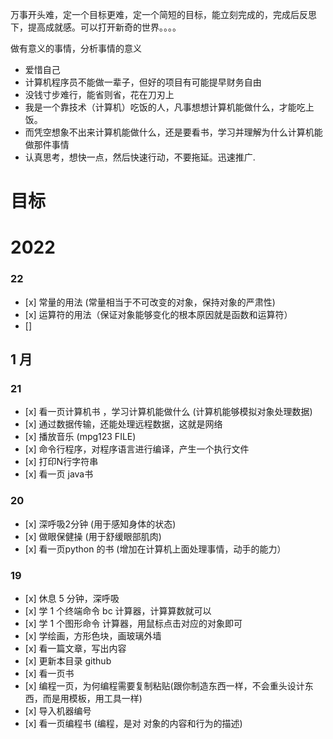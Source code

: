 万事开头难，定一个目标更难，定一个简短的目标，能立刻完成的，完成后反思下，提高成就感。可以打开新奇的世界。。。。

做有意义的事情，分析事情的意义

- 爱惜自己
- 计算机程序员不能做一辈子，但好的项目有可能提早财务自由
- 没钱寸步难行，能省则省，花在刀刃上
- 我是一个靠技术（计算机）吃饭的人，凡事想想计算机能做什么，才能吃上饭。
- 而凭空想象不出来计算机能做什么，还是要看书，学习并理解为什么计算机能做那件事情
- 认真思考，想快一点，然后快速行动，不要拖延。迅速推广.

* 目标
* 2022   
*** 22 
- [x] 常量的用法 (常量相当于不可改变的对象，保持对象的严肃性)
- [x] 运算符的用法（保证对象能够变化的根本原因就是函数和运算符）
- [] 

** 1 月 
*** 21 
- [x] 看一页计算机书 ，学习计算机能做什么 (计算机能够模拟对象处理数据)
- [x] 通过数据传输，还能处理远程数据，这就是网络
- [x] 播放音乐 (mpg123 FILE)
- [x] 命令行程序，对程序语言进行编译，产生一个执行文件
- [x] 打印N行字符串
- [x] 看一页 java书

*** 20
- [x] 深呼吸2分钟 (用于感知身体的状态)
- [x] 做眼保健操 (用于舒缓眼部肌肉)
- [x] 看一页python 的书 (增加在计算机上面处理事情，动手的能力）


*** 19
- [x]  休息 5 分钟，深呼吸  
- [x] 学 1 个终端命令  bc 计算器，计算算数就可以
- [x] 学 1 个图形命令  计算器，用鼠标点击对应的对象即可
- [x] 学绘画，方形色块，画玻璃外墙
- [x] 看一篇文章，写出内容
- [x] 更新本目录  github
- [x] 看一页书
- [x] 编程一页，为何编程需要复制粘贴(跟你制造东西一样，不会重头设计东西，而是用模板，用工具一样)
- [x] 导入机器编号
- [x] 看一页编程书 (编程，是对 对象的内容和行为的描述)
 
